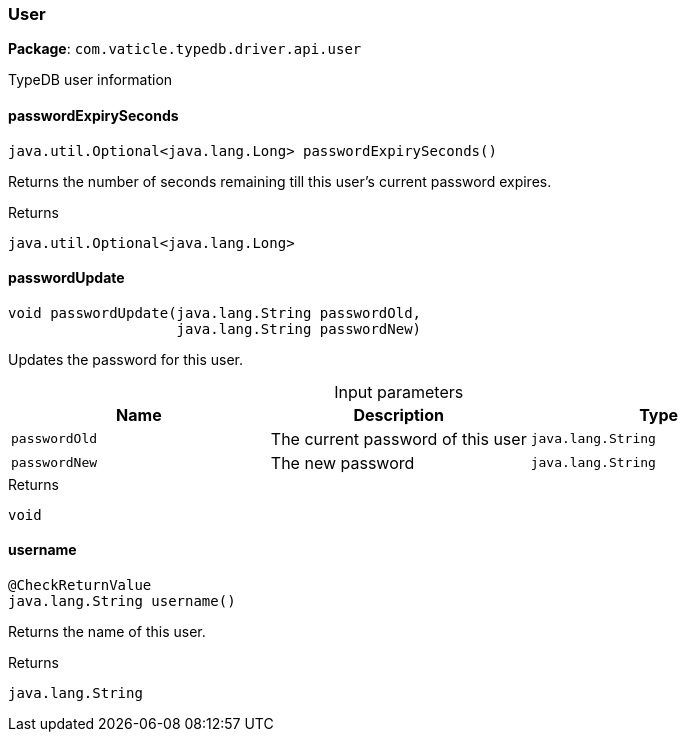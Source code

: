 [#_User]
=== User

*Package*: `com.vaticle.typedb.driver.api.user`

TypeDB user information

// tag::methods[]
[#_User_passwordExpirySeconds_]
==== passwordExpirySeconds

[source,java]
----
java.util.Optional<java.lang.Long> passwordExpirySeconds()
----

Returns the number of seconds remaining till this user’s current password expires.

[caption=""]
.Returns
`java.util.Optional<java.lang.Long>`

[#_User_passwordUpdate_java_lang_String_java_lang_String]
==== passwordUpdate

[source,java]
----
void passwordUpdate​(java.lang.String passwordOld,
                    java.lang.String passwordNew)
----

Updates the password for this user.

[caption=""]
.Input parameters
[cols=",,"]
[options="header"]
|===
|Name |Description |Type
a| `passwordOld` a| The current password of this user a| `java.lang.String`
a| `passwordNew` a| The new password a| `java.lang.String`
|===

[caption=""]
.Returns
`void`

[#_User_username_]
==== username

[source,java]
----
@CheckReturnValue
java.lang.String username()
----

Returns the name of this user.

[caption=""]
.Returns
`java.lang.String`

// end::methods[]

